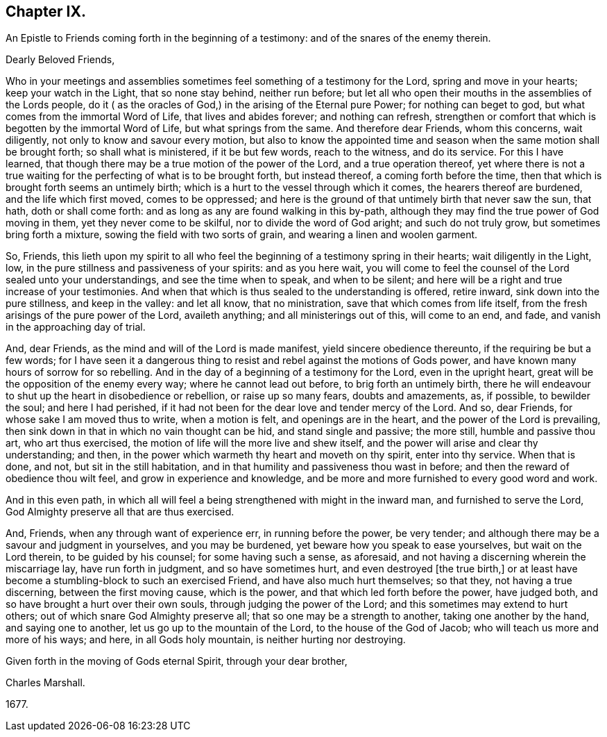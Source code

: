 == Chapter IX.

An Epistle to Friends coming forth in the beginning of a testimony:
and of the snares of the enemy therein.

Dearly Beloved Friends,

Who in your meetings and assemblies sometimes feel something of a testimony for the Lord,
spring and move in your hearts; keep your watch in the Light, that so none stay behind,
neither run before;
but let all who open their mouths in the assemblies of the Lords people,
do it ( as the oracles of God,) in the arising of the Eternal pure Power;
for nothing can beget to god, but what comes from the immortal Word of Life,
that lives and abides forever; and nothing can refresh,
strengthen or comfort that which is begotten by the immortal Word of Life,
but what springs from the same.
And therefore dear Friends, whom this concerns, wait diligently,
not only to know and savour every motion,
but also to know the appointed time and season when
the same motion shall be brought forth;
so shall what is ministered, if it be but few words, reach to the witness,
and do its service.
For this I have learned, that though there may be a true motion of the power of the Lord,
and a true operation thereof,
yet where there is not a true waiting for the perfecting of what is to be brought forth,
but instead thereof, a coming forth before the time,
then that which is brought forth seems an untimely birth;
which is a hurt to the vessel through which it comes, the hearers thereof are burdened,
and the life which first moved, comes to be oppressed;
and here is the ground of that untimely birth that never saw the sun, that hath,
doth or shall come forth: and as long as any are found walking in this by-path,
although they may find the true power of God moving in them,
yet they never come to be skilful, nor to divide the word of God aright;
and such do not truly grow, but sometimes bring forth a mixture,
sowing the field with two sorts of grain, and wearing a linen and woolen garment.

So, Friends,
this lieth upon my spirit to all who feel the beginning
of a testimony spring in their hearts;
wait diligently in the Light, low, in the pure stillness and passiveness of your spirits:
and as you here wait,
you will come to feel the counsel of the Lord sealed unto your understandings,
and see the time when to speak, and when to be silent;
and here will be a right and true increase of your testimonies.
And when that which is thus sealed to the understanding is offered, retire inward,
sink down into the pure stillness, and keep in the valley: and let all know,
that no ministration, save that which comes from life itself,
from the fresh arisings of the pure power of the Lord, availeth anything;
and all ministerings out of this, will come to an end, and fade,
and vanish in the approaching day of trial.

And, dear Friends, as the mind and will of the Lord is made manifest,
yield sincere obedience thereunto, if the requiring be but a few words;
for I have seen it a dangerous thing to resist and
rebel against the motions of Gods power,
and have known many hours of sorrow for so rebelling.
And in the day of a beginning of a testimony for the Lord, even in the upright heart,
great will be the opposition of the enemy every way; where he cannot lead out before,
to brig forth an untimely birth,
there he will endeavour to shut up the heart in disobedience or rebellion,
or raise up so many fears, doubts and amazements, as, if possible, to bewilder the soul;
and here I had perished,
if it had not been for the dear love and tender mercy of the Lord.
And so, dear Friends, for whose sake I am moved thus to write, when a motion is felt,
and openings are in the heart, and the power of the Lord is prevailing,
then sink down in that in which no vain thought can be hid, and stand single and passive;
the more still, humble and passive thou art, who art thus exercised,
the motion of life will the more live and shew itself,
and the power will arise and clear thy understanding; and then,
in the power which warmeth thy heart and moveth on thy spirit, enter into thy service.
When that is done, and not, but sit in the still habitation,
and in that humility and passiveness thou wast in before;
and then the reward of obedience thou wilt feel, and grow in experience and knowledge,
and be more and more furnished to every good word and work.

And in this even path,
in which all will feel a being strengthened with might in the inward man,
and furnished to serve the Lord, God Almighty preserve all that are thus exercised.

And, Friends, when any through want of experience err, in running before the power,
be very tender; and although there may be a savour and judgment in yourselves,
and you may be burdened, yet beware how you speak to ease yourselves,
but wait on the Lord therein, to be guided by his counsel; for some having such a sense,
as aforesaid, and not having a discerning wherein the miscarriage lay,
have run forth in judgment, and so have sometimes hurt,
and even destroyed +++[+++the true birth,]
or at least have become a stumbling-block to such an exercised Friend,
and have also much hurt themselves; so that they, not having a true discerning,
between the first moving cause, which is the power,
and that which led forth before the power, have judged both,
and so have brought a hurt over their own souls, through judging the power of the Lord;
and this sometimes may extend to hurt others;
out of which snare God Almighty preserve all; that so one may be a strength to another,
taking one another by the hand, and saying one to another,
let us go up to the mountain of the Lord, to the house of the God of Jacob;
who will teach us more and more of his ways; and here, in all Gods holy mountain,
is neither hurting nor destroying.

Given forth in the moving of Gods eternal Spirit, through your dear brother,

Charles Marshall.

1677+++.+++
